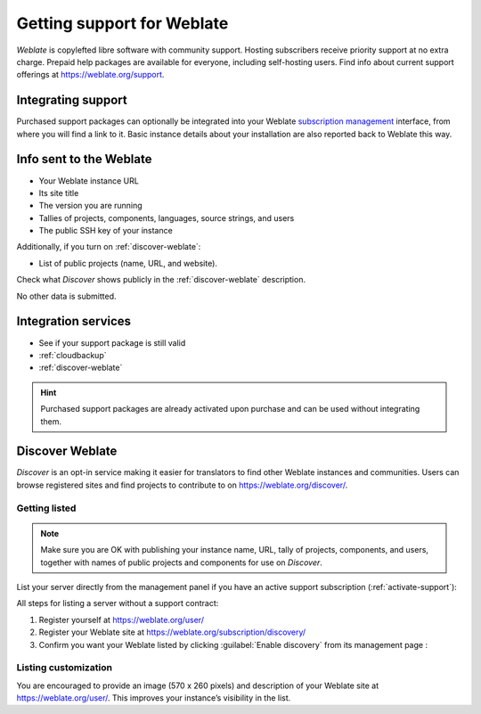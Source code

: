 Getting support for Weblate
===========================


*Weblate* is copylefted libre software with community support.
Hosting subscribers receive priority support at no extra charge.
Prepaid help packages are available for everyone, including self-hosting users.
Find info about current support offerings at https://weblate.org/support.

.. _activate-support:

Integrating support
-------------------

Purchased support packages can optionally be integrated into your Weblate
`subscription management <https://weblate.org/user/>`_ interface, from where you will find a link to it.
Basic instance details about your installation are also reported back to Weblate this way.

.. image:: /screenshots/support.webp

.. _support-data:

Info sent to the Weblate
------------------------

* Your Weblate instance URL
* Its site title
* The version you are running
* Tallies of projects, components, languages, source strings, and users
* The public SSH key of your instance

Additionally, if you turn on :ref:`discover-weblate`:

* List of public projects (name, URL, and website).

.. hint::
Check what *Discover* shows publicly in the :ref:`discover-weblate` description.

No other data is submitted.

Integration services
--------------------

* See if your support package is still valid
* :ref:`cloudbackup`
* :ref:`discover-weblate`

.. hint::

   Purchased support packages are already activated upon purchase and can be used without integrating them.

.. _discover-weblate:

Discover Weblate
----------------

.. versionadded:: 4.5.2

*Discover* is an opt-in service making it easier for translators to find
other Weblate instances and communities.
Users can browse registered sites and find projects to contribute to on
https://weblate.org/discover/.

Getting listed
++++++++++++++

.. note::

   Make sure you are OK with publishing your instance name, URL, tally of projects, components, and users,
   together with names of public projects and components for use on *Discover*.


List your server directly from the management panel if you have an active
support subscription (:ref:`activate-support`):

.. image:: /screenshots/support-discovery.webp

All steps for listing a server without a support contract:

1. Register yourself at https://weblate.org/user/
2. Register your Weblate site at https://weblate.org/subscription/discovery/
3. Confirm you want your Weblate listed by clicking :guilabel:`Enable discovery` from its management page :

.. image:: /screenshots/support-discovery.webp

.. _customize-discover:

Listing customization
+++++++++++++++++++++

You are encouraged to provide an image (570 x 260 pixels) and description of your Weblate site
at https://weblate.org/user/. This improves your instance’s visibility in the list.
